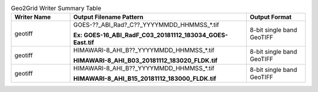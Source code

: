 .. File auto-generated by ``generate_summary_table.py``

.. list-table:: Geo2Grid Writer Summary Table
    :widths: 20 60 20
    :header-rows: 1

    * - **Writer Name**
      - **Output Filename Pattern**
      - **Output Format**
    * - geotiff
      - GOES-??_ABI_Rad?_C??_YYYYMMDD_HHMMSS_*.tif

        **Ex: GOES-16_ABI_RadF_C03_20181112_183034_GOES-East.tif**
      - 8-bit single band GeoTIFF
    * - geotiff
      - HIMAWARI-8_AHI_B??_YYYYMMDD_HHMMSS_*.tif

        **HIMAWARI-8_AHI_B03_20181112_183020_FLDK.tif**
      - 8-bit single band GeoTIFF
    * - geotiff
      - HIMAWARI-8_AHI_B??_YYYYMMDD_HHMMSS_*.tif

        **HIMAWARI-8_AHI_B15_20181112_183000_FLDK.tif**
      - 8-bit single band GeoTIFF
